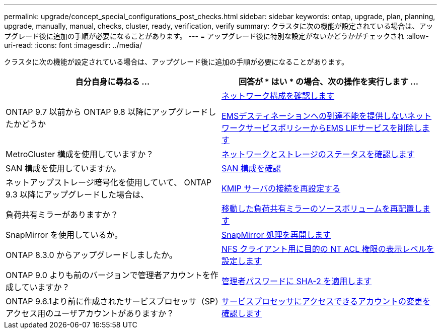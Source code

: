 ---
permalink: upgrade/concept_special_configurations_post_checks.html 
sidebar: sidebar 
keywords: ontap, upgrade, plan, planning, upgrade, manually, manual, checks, cluster, ready, verification, verify 
summary: クラスタに次の機能が設定されている場合は、アップグレード後に追加の手順が必要になることがあります。 
---
= アップグレード後に特別な設定がないかどうかがチェックされ
:allow-uri-read: 
:icons: font
:imagesdir: ../media/


[role="lead"]
クラスタに次の機能が設定されている場合は、アップグレード後に追加の手順が必要になることがあります。

[cols="2*"]
|===
| 自分自身に尋ねる ... | 回答が * はい * の場合、次の操作を実行します ... 


| ONTAP 9.7 以前から ONTAP 9.8 以降にアップグレードしたかどうか | xref:task_verifying_your_network_configuration_after_upgrade.html[ネットワーク構成を確認します]

xref:remove-ems-lif-service-task.html[EMSデスティネーションへの到達不能を提供しないネットワークサービスポリシーからEMS LIFサービスを削除します] 


| MetroCluster 構成を使用していますか？ | xref:task_verifying_the_networking_and_storage_status_for_metrocluster_post_upgrade.html[ネットワークとストレージのステータスを確認します] 


| SAN 構成を使用していますか。 | xref:task_verifying_the_san_configuration_after_an_upgrade.html[SAN 構成を確認] 


| ネットアップストレージ暗号化を使用していて、 ONTAP 9.3 以降にアップグレードした場合は、 | xref:task_reconfiguring_kmip_servers_connections_after_upgrading_to_ontap_9_3_or_later.html[KMIP サーバの接続を再設定する] 


| 負荷共有ミラーがありますか？ | xref:task_relocating_moved_load_sharing_mirror_source_volumes.html[移動した負荷共有ミラーのソースボリュームを再配置します] 


| SnapMirror を使用しているか。 | xref:task_resuming_snapmirror_operations.html[SnapMirror 処理を再開します] 


| ONTAP 8.3.0 からアップグレードしましたか。 | xref:task_setting_the_desired_nt_acl_permissions_display_level_for_nfs_clients.html[NFS クライアント用に目的の NT ACL 権限の表示レベルを設定します] 


| ONTAP 9.0 よりも前のバージョンで管理者アカウントを作成していますか？ | xref:task_enforcing_sha_2_on_user_account_passwords_dot_9_0_upgrade_guide.html[管理者パスワードに SHA-2 を適用します] 


| ONTAP 9.6.1より前に作成されたサービスプロセッサ（SP）アクセス用のユーザアカウントがありますか？ | xref:sp-user-accounts-change-concept.html[サービスプロセッサにアクセスできるアカウントの変更を確認します] 
|===